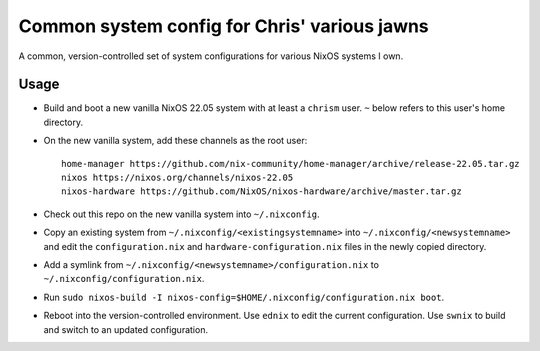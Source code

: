 Common system config for Chris' various jawns
=============================================

A common, version-controlled set of system configurations for various NixOS
systems I own.

Usage
-----

- Build and boot a new vanilla NixOS 22.05 system with at least a ``chrism``
  user.  ``~`` below refers to this user's home directory.
  
- On the new vanilla system, add these channels as the root user::

   home-manager https://github.com/nix-community/home-manager/archive/release-22.05.tar.gz
   nixos https://nixos.org/channels/nixos-22.05
   nixos-hardware https://github.com/NixOS/nixos-hardware/archive/master.tar.gz

- Check out this repo on the new vanilla system into ``~/.nixconfig``.

- Copy an existing system from ``~/.nixconfig/<existingsystemname>`` into
  ``~/.nixconfig/<newsystemname>`` and edit the ``configuration.nix`` and
  ``hardware-configuration.nix`` files in the newly copied directory.
  
- Add a symlink from ``~/.nixconfig/<newsystemname>/configuration.nix`` to
  ``~/.nixconfig/configuration.nix``.

- Run ``sudo nixos-build -I nixos-config=$HOME/.nixconfig/configuration.nix boot``.

- Reboot into the version-controlled environment.  Use ``ednix`` to edit the
  current configuration.  Use ``swnix`` to build and switch to an updated
  configuration.

